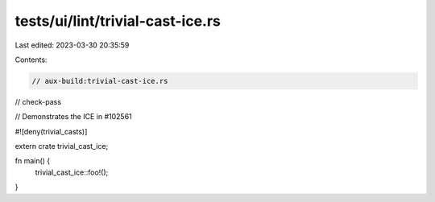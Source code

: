 tests/ui/lint/trivial-cast-ice.rs
=================================

Last edited: 2023-03-30 20:35:59

Contents:

.. code-block:: rs

    // aux-build:trivial-cast-ice.rs
// check-pass

// Demonstrates the ICE in #102561

#![deny(trivial_casts)]

extern crate trivial_cast_ice;

fn main() {
    trivial_cast_ice::foo!();
}


